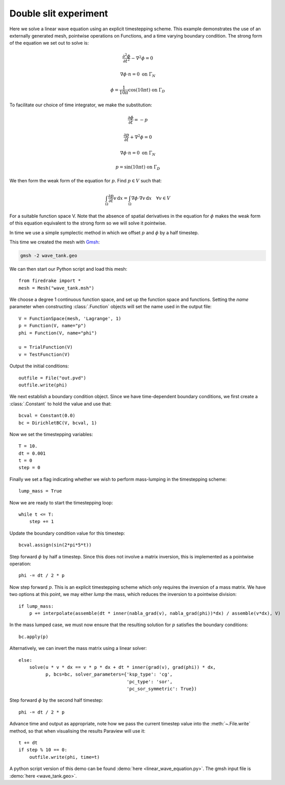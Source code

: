 Double slit experiment
======================

Here we solve a linear wave equation using an explicit timestepping
scheme. This example demonstrates the use of an externally generated
mesh, pointwise operations on Functions, and a time varying boundary
condition. The strong form of the equation we set out to solve is:

.. math::

   \frac{\partial^2\phi}{\partial t^2} - \nabla^2 \phi = 0

   \nabla \phi \cdot n = 0 \ \textrm{on}\ \Gamma_N

   \phi = \frac{1}{10\pi}\cos(10\pi t)  \ \textrm{on}\ \Gamma_D

To facilitate our choice of time integrator, we make the substitution:

.. math::

   \frac{\partial\phi}{\partial t} = - p

   \frac{\partial p}{\partial t} + \nabla^2 \phi = 0

   \nabla \phi \cdot n = 0 \ \textrm{on}\ \Gamma_N

   p = \sin(10\pi t)  \ \textrm{on}\ \Gamma_D

We then form the weak form of the equation for :math:`p`. Find
:math:`p \in V` such that:

.. math::

   \int_\Omega \frac{\partial p}{\partial t} v\,\mathrm d x = \int_\Omega \nabla\phi\cdot\nabla v\,\mathrm d x
   \quad \forall v \in V

For a suitable function space V. Note that the absence of spatial
derivatives in the equation for :math:`\phi` makes the weak form of
this equation equivalent to the strong form so we will solve it pointwise.

In time we use a simple symplectic method in which we offset :math:`p`
and :math:`\phi` by a half timestep.

This time we created the mesh with `Gmsh <http://gmsh.info/>`_:

.. code-block:: bash

   gmsh -2 wave_tank.geo

We can then start our Python script and load this mesh::

  from firedrake import *
  mesh = Mesh("wave_tank.msh")

We choose a degree 1 continuous function space, and set up the
function space and functions. Setting the `name` parameter when
constructing :class:`.Function` objects will set the name used in the
output file::

  V = FunctionSpace(mesh, 'Lagrange', 1)
  p = Function(V, name="p")
  phi = Function(V, name="phi")

  u = TrialFunction(V)
  v = TestFunction(V)

Output the initial conditions::

  outfile = File("out.pvd")
  outfile.write(phi)

We next establish a boundary condition object. Since we have time-dependent
boundary conditions, we first create a :class:`.Constant` to hold the
value and use that::

  bcval = Constant(0.0)
  bc = DirichletBC(V, bcval, 1)

Now we set the timestepping variables::

  T = 10.
  dt = 0.001
  t = 0
  step = 0

Finally we set a flag indicating whether we wish to perform
mass-lumping in the timestepping scheme::

  lump_mass = True

Now we are ready to start the timestepping loop::

  while t <= T:
      step += 1

Update the boundary condition value for this timestep::

      bcval.assign(sin(2*pi*5*t))

Step forward :math:`\phi` by half a timestep. Since this does not involve a matrix inversion, this is implemented as a pointwise operation::

      phi -= dt / 2 * p

Now step forward :math:`p`. This is an explicit timestepping scheme
which only requires the inversion of a mass matrix.  We have two
options at this point, we may either `lump` the mass, which reduces
the inversion to a pointwise division::

      if lump_mass:
          p += interpolate(assemble(dt * inner(nabla_grad(v), nabla_grad(phi))*dx) / assemble(v*dx), V)

In the mass lumped case, we must now ensure that the resulting
solution for :math:`p` satisfies the boundary conditions::

          bc.apply(p)

Alternatively, we can invert the mass matrix using a linear solver::

      else:
          solve(u * v * dx == v * p * dx + dt * inner(grad(v), grad(phi)) * dx,
                p, bcs=bc, solver_parameters={'ksp_type': 'cg',
                                              'pc_type': 'sor',
                                              'pc_sor_symmetric': True})


Step forward :math:`\phi` by the second half timestep::

      phi -= dt / 2 * p

Advance time and output as appropriate, note how we pass the current
timestep value into the :meth:`~.File.write` method, so that when
visualising the results Paraview will use it::

      t += dt
      if step % 10 == 0:
          outfile.write(phi, time=t)

.. only:: html

   The following animation, produced in Paraview, illustrates the output of this simulation:

   .. container:: youtube

      .. youtube:: xhxvM1N8mDQ?modestbranding=1;controls=0;rel=0
         :width: 600px

.. only:: latex

   An animation, produced in Paraview, illustrating the output of this simulation can be found `on youtube <https://www.youtube.com/watch?v=xhxvM1N8mDQ>`_.


A python script version of this demo can be found :demo:`here <linear_wave_equation.py>`. The gmsh input file is :demo:`here <wave_tank.geo>`.
